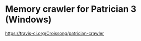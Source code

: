 * Memory crawler for Patrician 3 (Windows)
[[http://melpa.org/packages/org-tree-slide-badge.svg][https://travis-ci.org/Croissong/patrician-crawler]]
